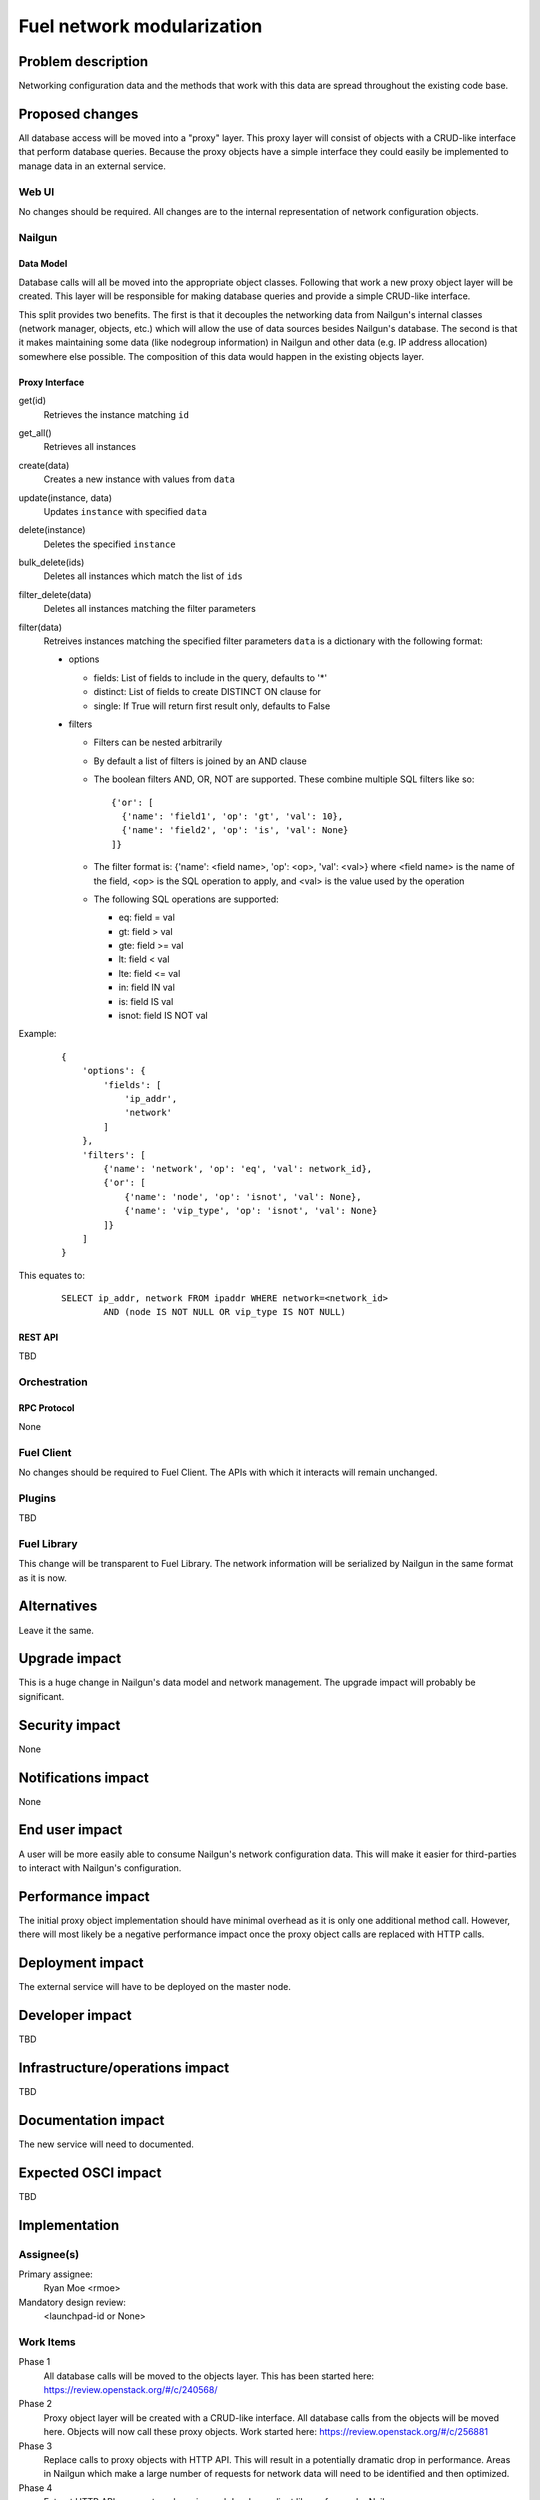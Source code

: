 ..
 This work is licensed under a Creative Commons Attribution 3.0 Unported
 License.

 http://creativecommons.org/licenses/by/3.0/legalcode

=========================================
Fuel network modularization
=========================================


--------------------
Problem description
--------------------

Networking configuration data and the methods that work with this data are
spread throughout the existing code base.

----------------
Proposed changes
----------------

All database access will be moved into a "proxy" layer. This proxy layer will
consist of objects with a CRUD-like interface that perform database queries.
Because the proxy objects have a simple interface they could easily be
implemented to manage data in an external service.


Web UI
======

No changes should be required. All changes are to the internal representation
of network configuration objects.

Nailgun
=======

Data Model
----------

Database calls will all be moved into the appropriate object classes.
Following that work a new proxy object layer will be created. This layer will
be responsible for making database queries and provide a simple CRUD-like
interface.

This split provides two benefits. The first is that it decouples the networking
data from Nailgun's internal classes (network manager, objects, etc.) which
will allow the use of data sources besides Nailgun's database. The second is
that it makes maintaining some data (like nodegroup information) in Nailgun and
other data (e.g. IP address allocation) somewhere else possible. The
composition of this data would happen in the existing objects layer.


Proxy Interface
---------------

get(id)
 Retrieves the instance matching ``id``

get_all()
 Retrieves all instances

create(data)
 Creates a new instance with values from ``data``

update(instance, data)
 Updates ``instance`` with specified ``data``

delete(instance)
 Deletes the specified ``instance``

bulk_delete(ids)
 Deletes all instances which match the list of ``ids``

filter_delete(data)
 Deletes all instances matching the filter parameters

filter(data)
 Retreives instances matching the specified filter parameters
 ``data`` is a dictionary with the following format:

 * options

   * fields: List of fields to include in the query, defaults to '*'
   * distinct: List of fields to create DISTINCT ON clause for
   * single: If True will return first result only, defaults to False

 * filters

   * Filters can be nested arbitrarily
   * By default a list of filters is joined by an AND clause
   * The boolean filters AND, OR, NOT are supported. These combine multiple SQL
     filters like so: ::

             {'or': [
               {'name': 'field1', 'op': 'gt', 'val': 10},
               {'name': 'field2', 'op': 'is', 'val': None}
             ]}
   * The filter format is: {'name': <field name>, 'op': <op>, 'val': <val>}
     where <field name> is the name of the field, <op> is the SQL operation to
     apply, and <val> is the value used by the operation
   * The following SQL operations are supported:

     * eq: field = val
     * gt: field > val
     * gte: field >= val
     * lt: field < val
     * lte: field <= val
     * in: field IN val
     * is: field IS val
     * isnot: field IS NOT val


Example:

   ::

        {
            'options': {
                'fields': [
                    'ip_addr',
                    'network'
                ]
            },
            'filters': [
                {'name': 'network', 'op': 'eq', 'val': network_id},
                {'or': [
                    {'name': 'node', 'op': 'isnot', 'val': None},
                    {'name': 'vip_type', 'op': 'isnot', 'val': None}
                ]}
            ]
        }


This equates to:

	::

		SELECT ip_addr, network FROM ipaddr WHERE network=<network_id>
			AND (node IS NOT NULL OR vip_type IS NOT NULL)

REST API
--------

TBD

Orchestration
=============

RPC Protocol
------------

None

Fuel Client
===========

No changes should be required to Fuel Client. The APIs with which it interacts
will remain unchanged.

Plugins
=======

TBD

Fuel Library
============

This change will be transparent to Fuel Library. The network information will
be serialized by Nailgun in the same format as it is now.

------------
Alternatives
------------

Leave it the same.

--------------
Upgrade impact
--------------

This is a huge change in Nailgun's data model and network management. The
upgrade impact will probably be significant.

---------------
Security impact
---------------

None

--------------------
Notifications impact
--------------------

None

---------------
End user impact
---------------

A user will be more easily able to consume Nailgun's network configuration
data. This will make it easier for third-parties to interact with Nailgun's
configuration.

------------------
Performance impact
------------------

The initial proxy object implementation should have minimal overhead as it is
only one additional method call. However, there will most likely be a negative
performance impact once the proxy object calls are replaced with HTTP calls.

-----------------
Deployment impact
-----------------

The external service will have to be deployed on the master node.

----------------
Developer impact
----------------

TBD

--------------------------------
Infrastructure/operations impact
--------------------------------

TBD

--------------------
Documentation impact
--------------------

The new service will need to documented.

--------------------
Expected OSCI impact
--------------------

TBD

--------------
Implementation
--------------

Assignee(s)
===========

Primary assignee:
  Ryan Moe <rmoe>

Mandatory design review:
  <launchpad-id or None>


Work Items
==========

Phase 1
  All database calls will be moved to the objects layer. This has been started
  here: https://review.openstack.org/#/c/240568/

Phase 2
  Proxy object layer will be created with a CRUD-like interface. All database
  calls from the objects will be moved here. Objects will now call these proxy
  objects. Work started here: https://review.openstack.org/#/c/256881

Phase 3
  Replace calls to proxy objects with HTTP API. This will result in a
  potentially dramatic drop in performance. Areas in Nailgun which make a large
  number of requests for network data will need to be identified and then
  optimized.

Phase 4
  Extract HTTP API as an external service and develop a client library for use
  by Nailgun.

Dependencies
============

Nailgun will depend on the client library for interacting with the external
service.

------------
Testing, QA
------------


Acceptance criteria
===================

Please specify clearly defined acceptance criteria for proposed changes.


----------
References
----------

